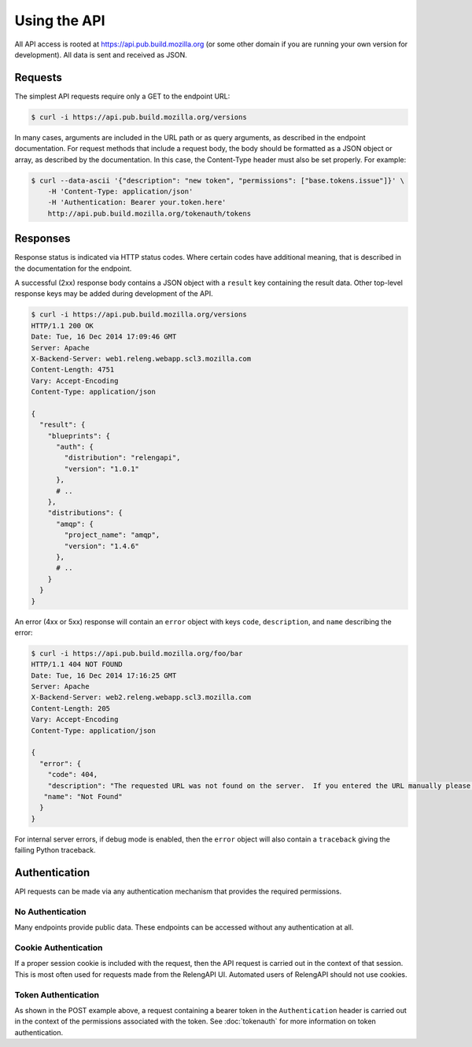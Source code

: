 Using the API
=============

All API access is rooted at https://api.pub.build.mozilla.org (or some other domain if you are running your own version for development).
All data is sent and received as JSON.

Requests
--------

The simplest API requests require only a GET to the endpoint URL:

.. code-block:: none

    $ curl -i https://api.pub.build.mozilla.org/versions

In many cases, arguments are included in the URL path or as query arguments, as described in the endpoint documentation.
For request methods that include a request body, the body should be formatted as a JSON object or array, as described by the documentation.
In this case, the Content-Type header must also be set properly.
For example:

.. code-block:: none

    $ curl --data-ascii '{"description": "new token", "permissions": ["base.tokens.issue"]}' \
        -H 'Content-Type: application/json'
        -H 'Authentication: Bearer your.token.here'
        http://api.pub.build.mozilla.org/tokenauth/tokens

Responses
---------

Response status is indicated via HTTP status codes.
Where certain codes have additional meaning, that is described in the documentation for the endpoint.

A successful (2xx) response body contains a JSON object with a ``result`` key containing the result data.
Other top-level response keys may be added during development of the API.

.. code-block:: none

    $ curl -i https://api.pub.build.mozilla.org/versions
    HTTP/1.1 200 OK
    Date: Tue, 16 Dec 2014 17:09:46 GMT
    Server: Apache
    X-Backend-Server: web1.releng.webapp.scl3.mozilla.com
    Content-Length: 4751
    Vary: Accept-Encoding
    Content-Type: application/json

    {
      "result": {
        "blueprints": {
          "auth": {
            "distribution": "relengapi",
            "version": "1.0.1"
          },
          # ..
        },
        "distributions": {
          "amqp": {
            "project_name": "amqp",
            "version": "1.4.6"
          },
          # ..
        }
      }
    }

An error (4xx or 5xx) response will contain an ``error`` object with keys ``code``, ``description``, and ``name`` describing the error:


.. code-block:: none

    $ curl -i https://api.pub.build.mozilla.org/foo/bar
    HTTP/1.1 404 NOT FOUND
    Date: Tue, 16 Dec 2014 17:16:25 GMT
    Server: Apache
    X-Backend-Server: web2.releng.webapp.scl3.mozilla.com
    Content-Length: 205
    Vary: Accept-Encoding
    Content-Type: application/json

    {
      "error": {
        "code": 404,
        "description": "The requested URL was not found on the server.  If you entered the URL manually please check your spelling and try again.",
       "name": "Not Found"
      }
    }

For internal server errors, if debug mode is enabled, then the ``error`` object will also contain a ``traceback`` giving the failing Python traceback.

Authentication
--------------

API requests can be made via any authentication mechanism that provides the required permissions.

No Authentication
.................

Many endpoints provide public data.
These endpoints can be accessed without any authentication at all.

Cookie Authentication
......................

If a proper session cookie is included with the request, then the API request is carried out in the context of that session.
This is most often used for requests made from the RelengAPI UI.
Automated users of RelengAPI should not use cookies.

Token Authentication
....................

As shown in the POST example above, a request containing a bearer token in the ``Authentication`` header is carried out in the context of the permissions associated with the token.
See :doc:`tokenauth` for more information on token authentication.
